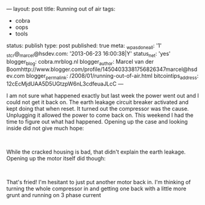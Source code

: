 ---
layout: post
title: Running out of air
tags:
- cobra
- oops
- tools
status: publish
type: post
published: true
meta:
  _wpas_done_all: '1'
  _stcr@_marcel@hsdev.com: '2013-06-23 16:00:38|Y'
  status_net: 'yes'
  blogger_blog: cobra.mrblog.nl
  blogger_author: Marcel van der Boomhttp://www.blogger.com/profile/14504033381756826347marcel@hsdev.com
  blogger_permalink: /2008/01/running-out-of-air.html
  bitcointips_address: 12cEcMjdUAA5D5UGtzpW6nL3cdfeuaJLcC
---
#+BEGIN_HTML

<p>I am not sure what happened exactly but last week the power went out and I could not get it back on. The earth leakage circuit breaker activated and kept doing that when reset. It turned out the compressor was the cause. Unplugging it allowed the power to come back on. This weekend I had the time to figure out what had happened. Opening up the case and looking inside did not give much hope:</p>
<p style="text-align: center"><a href="http://www.flickr.com/photos/96151162@N00/2670785770/"><img src="http://farm4.static.flickr.com/3201/2670785770_8180016b0b.jpg" class="flickr" alt="" /></a><br /></p>
<p>While the cracked housing is bad, that didn't explain the earth leakage. Opening up the motor itself did though:</p>
<p style="text-align: center"><a href="http://www.flickr.com/photos/96151162@N00/2670786210/"><img src="http://farm4.static.flickr.com/3059/2670786210_c452064e46.jpg" class="flickr" alt="" /></a><br /></p>
<p>That's fried! I'm hesitant to just put another motor back in. I'm thinking of turning the whole compressor in and getting one back with a little more grunt and running on 3 phase current</p>

#+END_HTML
